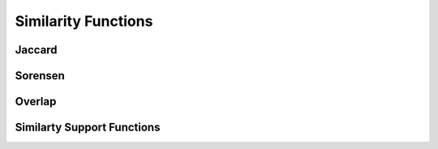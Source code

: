 .. meta::
  :description: hipGRAPH documentation and API reference library
  :keywords: Graph, Graph-algorithms, Graph-analysis, Graph-processing, Complex-networks, rocGraph, hipGraph, cuGraph, NetworkX, GPU, RAPIDS, ROCm-DS

.. _hipgraph_similarity_functions_:

********************************************************************
Similarity Functions
********************************************************************

Jaccard
-------
.. doxygenfunction:: hipgraph_jaccard_coefficients

Sorensen
--------
.. doxygenfunction:: hipgraph_sorensen_coefficients

Overlap
-------
.. doxygenfunction:: hipgraph_overlap_coefficients

Similarty Support Functions
---------------------------
.. doxygengroup:: similarity
     :members:
     :content-only:
